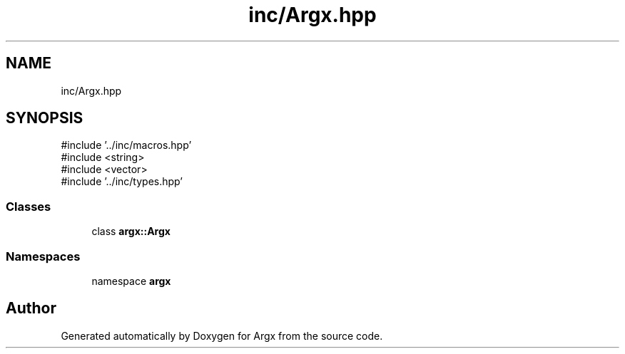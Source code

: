 .TH "inc/Argx.hpp" 3 "Version 1.1.0-build" "Argx" \" -*- nroff -*-
.ad l
.nh
.SH NAME
inc/Argx.hpp
.SH SYNOPSIS
.br
.PP
\fR#include '\&.\&./inc/macros\&.hpp'\fP
.br
\fR#include <string>\fP
.br
\fR#include <vector>\fP
.br
\fR#include '\&.\&./inc/types\&.hpp'\fP
.br

.SS "Classes"

.in +1c
.ti -1c
.RI "class \fBargx::Argx\fP"
.br
.in -1c
.SS "Namespaces"

.in +1c
.ti -1c
.RI "namespace \fBargx\fP"
.br
.in -1c
.SH "Author"
.PP 
Generated automatically by Doxygen for Argx from the source code\&.

